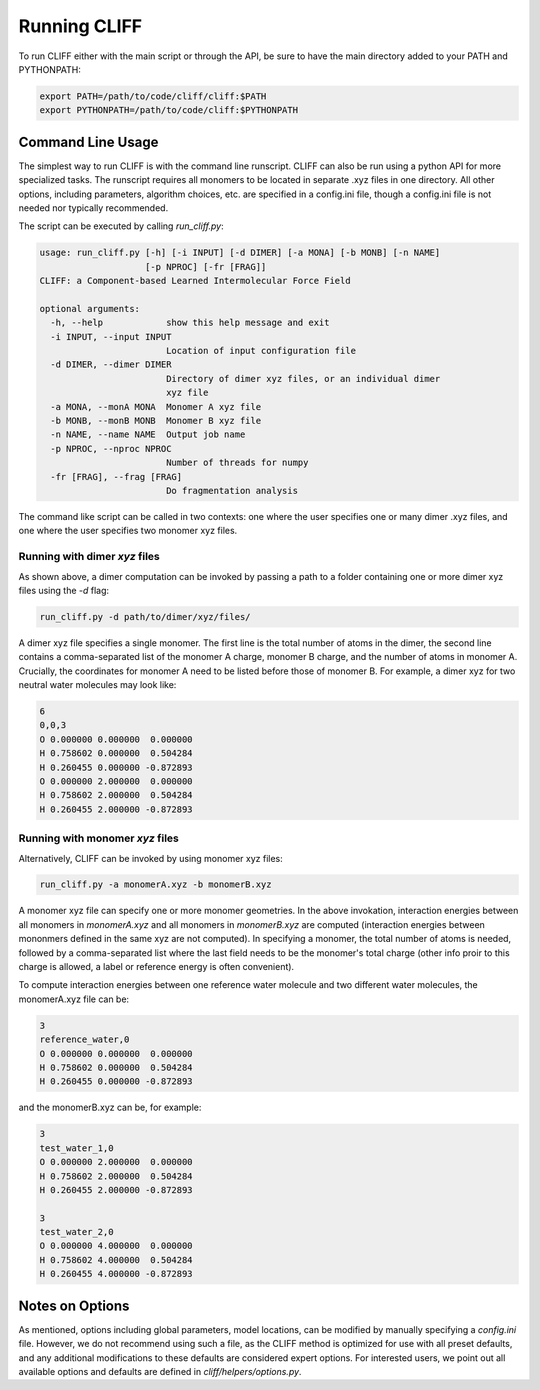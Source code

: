 .. _`sec:running_cliff`:

Running CLIFF
=============

To run CLIFF either with the main script or through the API, be sure to have the main directory added to
your PATH and PYTHONPATH:


.. code-block:: bash

    export PATH=/path/to/code/cliff/cliff:$PATH
    export PYTHONPATH=/path/to/code/cliff:$PYTHONPATH


Command Line Usage
------------------

The simplest way to run CLIFF is with the command line runscript. CLIFF can also be run using a python API
for more specialized tasks. The runscript requires all monomers to be located in separate .xyz files
in one directory. All other options, including parameters, algorithm choices, etc. are specified in
a config.ini file, though a config.ini file is not needed nor typically recommended. 

The script can be executed by calling `run_cliff.py`:

.. code-block:: bash

    usage: run_cliff.py [-h] [-i INPUT] [-d DIMER] [-a MONA] [-b MONB] [-n NAME]
                        [-p NPROC] [-fr [FRAG]]
    CLIFF: a Component-based Learned Intermolecular Force Field
    
    optional arguments:
      -h, --help            show this help message and exit
      -i INPUT, --input INPUT
                            Location of input configuration file
      -d DIMER, --dimer DIMER
                            Directory of dimer xyz files, or an individual dimer
                            xyz file
      -a MONA, --monA MONA  Monomer A xyz file
      -b MONB, --monB MONB  Monomer B xyz file
      -n NAME, --name NAME  Output job name
      -p NPROC, --nproc NPROC
                            Number of threads for numpy
      -fr [FRAG], --frag [FRAG]
                            Do fragmentation analysis

The command like script can be called in two contexts: one where the user specifies one or many dimer
.xyz files, and one where the user specifies two monomer xyz files.


Running with dimer `xyz` files
^^^^^^^^^^^^^^^^^^^^^^^^^^^^^^

As shown above, a dimer computation can be invoked by passing a path to a folder
containing one or more dimer xyz files using the `-d` flag:

.. code-block:: bash

   run_cliff.py -d path/to/dimer/xyz/files/

A dimer xyz file specifies a single monomer. The first line is the total number of atoms in the dimer,
the second line contains a comma-separated list of the monomer A charge, monomer B charge, and the number of atoms
in monomer A. Crucially, the coordinates for monomer A need to be listed before those of monomer B.
For example, a dimer xyz for two neutral water molecules may look like:

.. code-block:: bash

    6
    0,0,3
    O 0.000000 0.000000  0.000000
    H 0.758602 0.000000  0.504284
    H 0.260455 0.000000 -0.872893
    O 0.000000 2.000000  0.000000
    H 0.758602 2.000000  0.504284
    H 0.260455 2.000000 -0.872893
    

Running with monomer `xyz` files
^^^^^^^^^^^^^^^^^^^^^^^^^^^^^^^^

Alternatively, CLIFF can be invoked by using monomer xyz files:

.. code-block:: bash

   run_cliff.py -a monomerA.xyz -b monomerB.xyz

A monomer xyz file can specify one or more monomer geometries. In the above invokation,
interaction energies between all monomers in `monomerA.xyz` and all monomers in `monomerB.xyz` are
computed (interaction energies between mononmers defined in the same xyz are not computed).
In specifying a monomer, the total number of atoms is needed, followed by a comma-separated
list where the last field needs to be the monomer's total charge (other info proir to this charge
is allowed, a label or reference energy is often convenient).

To compute interaction energies between one reference water molecule and two different water molecules,
the monomerA.xyz file can be:

.. code-block:: bash

    3
    reference_water,0
    O 0.000000 0.000000  0.000000
    H 0.758602 0.000000  0.504284
    H 0.260455 0.000000 -0.872893

and the monomerB.xyz can be, for example:

.. code-block:: bash

    3
    test_water_1,0
    O 0.000000 2.000000  0.000000
    H 0.758602 2.000000  0.504284
    H 0.260455 2.000000 -0.872893

    3
    test_water_2,0
    O 0.000000 4.000000  0.000000
    H 0.758602 4.000000  0.504284
    H 0.260455 4.000000 -0.872893


Notes on Options
----------------

As mentioned, options including global parameters, model locations, 
can be modified by manually specifying a `config.ini` file.
However, we do not recommend using such a file, as the CLIFF
method is optimized for use with all preset defaults,
and any additional modifications to these defaults
are considered expert options. For interested users, we
point out all available options and defaults are defined
in `cliff/helpers/options.py`.



